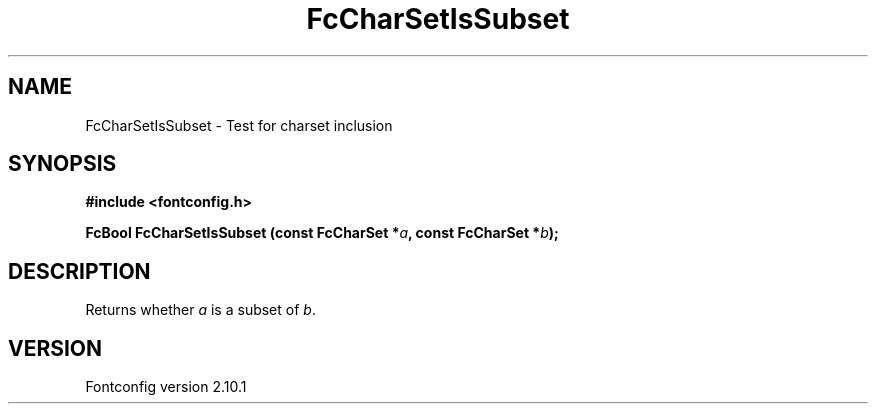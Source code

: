 .\" auto-generated by docbook2man-spec from docbook-utils package
.TH "FcCharSetIsSubset" "3" "27 7月 2012" "" ""
.SH NAME
FcCharSetIsSubset \- Test for charset inclusion
.SH SYNOPSIS
.nf
\fB#include <fontconfig.h>
.sp
FcBool FcCharSetIsSubset (const FcCharSet *\fIa\fB, const FcCharSet *\fIb\fB);
.fi\fR
.SH "DESCRIPTION"
.PP
Returns whether \fIa\fR is a subset of \fIb\fR\&.
.SH "VERSION"
.PP
Fontconfig version 2.10.1
